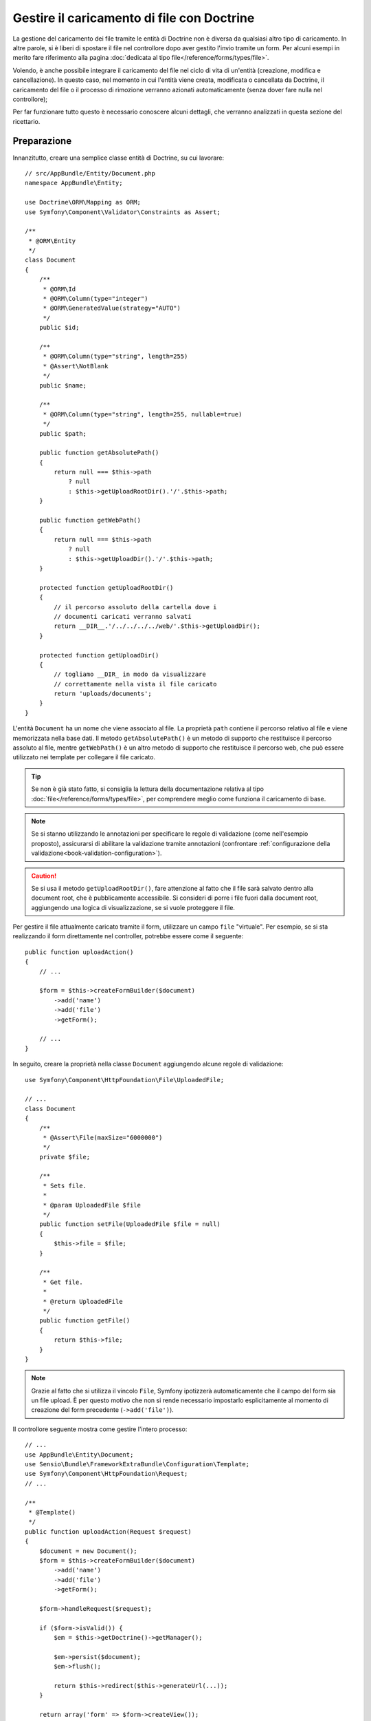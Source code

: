 .. index::
   single: Doctrine; Caricamento di file

Gestire il caricamento di file con Doctrine
===========================================

La gestione del caricamento dei file tramite le entità di Doctrine non è diversa
da qualsiasi altro tipo di caricamento. In altre parole, si è liberi di spostare 
il file nel controllore dopo aver gestito l'invio tramite un form. Per alcuni esempi
in merito fare riferimento alla pagina :doc:`dedicata al tipo file</reference/forms/types/file>`.

Volendo, è anche possibile integrare il caricamento del file nel ciclo di vita di
un'entità (creazione, modifica e cancellazione). In questo caso, nel momento
in cui l'entità viene creata, modificata o cancellata da Doctrine, il caricamento
del file o il processo di rimozione verranno azionati automaticamente (senza dover
fare nulla nel controllore);

Per far funzionare tutto questo è necessario conoscere alcuni dettagli, che verranno
analizzati in questa sezione del ricettario.

Preparazione
------------

Innanzitutto, creare una semplice classe entità di Doctrine, su cui lavorare::

    // src/AppBundle/Entity/Document.php
    namespace AppBundle\Entity;

    use Doctrine\ORM\Mapping as ORM;
    use Symfony\Component\Validator\Constraints as Assert;

    /**
     * @ORM\Entity
     */
    class Document
    {
        /**
         * @ORM\Id
         * @ORM\Column(type="integer")
         * @ORM\GeneratedValue(strategy="AUTO")
         */
        public $id;

        /**
         * @ORM\Column(type="string", length=255)
         * @Assert\NotBlank
         */
        public $name;

        /**
         * @ORM\Column(type="string", length=255, nullable=true)
         */
        public $path;

        public function getAbsolutePath()
        {
            return null === $this->path
                ? null
                : $this->getUploadRootDir().'/'.$this->path;
        }

        public function getWebPath()
        {
            return null === $this->path
                ? null
                : $this->getUploadDir().'/'.$this->path;
        }

        protected function getUploadRootDir()
        {
            // il percorso assoluto della cartella dove i
            // documenti caricati verranno salvati
            return __DIR__.'/../../../../web/'.$this->getUploadDir();
        }

        protected function getUploadDir()
        {
            // togliamo __DIR_ in modo da visualizzare
            // correttamente nella vista il file caricato
            return 'uploads/documents';
        }
    }

L'entità ``Document`` ha un nome che viene associato al file. La proprietà ``path``
contiene il percorso relativo al file e viene memorizzata nella base dati. Il metodo
``getAbsolutePath()`` è un metodo di supporto che restituisce il percorso assoluto
al file, mentre ``getWebPath()`` è un altro metodo di supporto che restituisce
il percorso web, che può essere utilizzato nei template per collegare il file
caricato.

.. tip::

    Se non è già stato fatto, si consiglia la lettura della documentazione relativa
    al tipo :doc:`file</reference/forms/types/file>`, per comprendere meglio come
    funziona il caricamento di base.

.. note::

    Se si stanno utilizzando le annotazioni per specificare le regole di validazione
    (come nell'esempio proposto), assicurarsi di abilitare la validazione tramite annotazioni
    (confrontare :ref:`configurazione della validazione<book-validation-configuration>`).

.. caution::

   Se si usa il metodo ``getUploadRootDir()``, fare attenzione al fatto che il file sarà
   salvato dentro alla document root, che è pubblicamente accessibile. 
   Si consideri di porre i file fuori dalla document root, aggiungendo una logica di visualizzazione,
   se si vuole proteggere il file.

Per gestire il file attualmente caricato tramite il form, utilizzare un campo
``file`` "virtuale". Per esempio, se si sta realizzando il form direttamente
nel controller, potrebbe essere come il seguente::

    public function uploadAction()
    {
        // ...

        $form = $this->createFormBuilder($document)
            ->add('name')
            ->add('file')
            ->getForm();

        // ...
    }

In seguito, creare la proprietà nella classe ``Document`` aggiungendo alcune 
regole di validazione::

    use Symfony\Component\HttpFoundation\File\UploadedFile;

    // ...
    class Document
    {
        /**
         * @Assert\File(maxSize="6000000")
         */
        private $file;

        /**
         * Sets file.
         *
         * @param UploadedFile $file
         */
        public function setFile(UploadedFile $file = null)
        {
            $this->file = $file;
        }

        /**
         * Get file.
         *
         * @return UploadedFile
         */
        public function getFile()
        {
            return $this->file;
        }
    }

.. configuration-block::

    .. code-block:: php-annotations

        // src/AppBundle/Entity/Document.php
        namespace AppBundle\Entity;

        // ...
        use Symfony\Component\Validator\Constraints as Assert;

        class Document
        {
            /**
             * @Assert\File(maxSize="6000000")
             */
            private $file;

            // ...
        }

    .. code-block:: yaml

        # src/AppBundle/Resources/config/validation.yml
        AppBundle\Entity\Document:
            properties:
                file:
                    - File:
                        maxSize: 6000000

    .. code-block:: xml

        <!-- src/AppBundle/Resources/config/validation.xml -->
        <class name="AppBundle\Entity\Document">
            <property name="file">
                <constraint name="File">
                    <option name="maxSize">6000000</option>
                </constraint>
            </property>
        </class>

    .. code-block:: php

        // src/AppBundle/Entity/Document.php
        namespace Acme\DemoBundle\Entity;

        // ...
        use Symfony\Component\Validator\Mapping\ClassMetadata;
        use Symfony\Component\Validator\Constraints as Assert;

        class Document
        {
            // ...

            public static function loadValidatorMetadata(ClassMetadata $metadata)
            {
                $metadata->addPropertyConstraint('file', new Assert\File(array(
                    'maxSize' => 6000000,
                )));
            }
        }

.. note::

    Grazie al fatto che si utilizza il vincolo ``File``, Symfony ipotizzerà
    automaticamente che il campo del form sia un file upload. È per questo motivo
    che non si rende necessario impostarlo esplicitamente al momento di creazione del form precedente (``->add('file')``).

Il controllore seguente mostra come gestire l'intero processo::

    // ...
    use AppBundle\Entity\Document;
    use Sensio\Bundle\FrameworkExtraBundle\Configuration\Template;
    use Symfony\Component\HttpFoundation\Request;
    // ...

    /**
     * @Template()
     */
    public function uploadAction(Request $request)
    {
        $document = new Document();
        $form = $this->createFormBuilder($document)
            ->add('name')
            ->add('file')
            ->getForm();

        $form->handleRequest($request);

        if ($form->isValid()) {
            $em = $this->getDoctrine()->getManager();

            $em->persist($document);
            $em->flush();

            return $this->redirect($this->generateUrl(...));
        }

        return array('form' => $form->createView());
    }

Il controllore precedente memorizzerà automaticamente l'entità ``Document`` con
il nome inviato, ma non farà nulla relativamente al file e la proprietà ``path``
sarà vuota.

Un modo semplice per gestire il caricamento del file è quello di spostarlo appena
prima che l'entità venga memorizzata, impostando la proprietà ``path`` in modo
corretto. Iniziare invocando un nuovo metodo ``upload()``, che si creerà tra poco
per gestire il caricamento del file, nella classe ``Document``::

    if ($form->isValid()) {
        $em = $this->getDoctrine()->getManager();

        $document->upload();

        $em->persist($document);
        $em->flush();

        return $this->redirect(...);
    }

Il metodo ``upload()`` sfrutterà l'oggetto :class:`Symfony\\Component\\HttpFoundation\\File\\UploadedFile`,
che è quanto viene restituito dopo l'invio di un campo di tipo ``file``::

    public function upload()
    {
        // la proprietà file può essere vuota se il campo non è obbligatorio
        if (null === $this->getFile()) {
            return;
        }

        // si utilizza il nome originale del file ma è consigliabile
        // un processo di sanitizzazione almeno per evitare problemi di sicurezza

        // move accetta come parametri la cartella di destinazione
        // e il nome del file di destinazione
        $this->getFile()->move(
            $this->getUploadRootDir(),
            $this->getFile()->getClientOriginalName()
        );

        // impostare la proprietà del percorso al nome del file dove è stato salvato il file
        $this->path = $this->file->getClientOriginalName();

        // impostare a null la proprietà file dato che non è più necessaria
        $this->file = null;
    }

Utilizzare i callback del ciclo di vita delle entità
----------------------------------------------------

.. caution::

    L'uso dei callback del ciclo di vita è una tecnica limitata, con alcuni difetti.
    Se si vuole rimuovere il riferimento a ``__DIR__`` dal metodo
    ``Document::getUploadRootDir()``, il modo migliore è iniziare a usare
    in modo esplicito gli :doc:`ascoltatori di Doctrine </cookbook/doctrine/event_listeners_subscribers>`.
    In questo modo, si potranno iniettare parametri del kernel, come ``kernel.root_dir``,
    per poter costruire percorsi assoluti.

Anche se l'implementazione funziona, essa presenta un grave difetto: cosa succede
se si verifica un problema mentre l'entità viene memorizzata? Il file potrebbe
già essere stato spostato nella sua posizione finale anche se la proprietà
``path`` dell'entità non fosse stata impostata correttamente.

Per evitare questo tipo di problemi, è necessario modificare l'implementazione in
modo tale da rendere atomiche le azioni della base dati e dello spostamento del file:
se si verificasse un problema durante la memorizzazione dell'entità, o se il file non
potesse essere spostato, allora non dovrebbe succedere *niente*.

Per fare questo, è necessario spostare il file nello stesso momento in cui Doctrine
memorizza l'entità nella base dati. Questo può essere fatto agganciandosi a un callback
del ciclo di vita dell'entità::

    /**
     * @ORM\Entity
     * @ORM\HasLifecycleCallbacks
     */
    class Document
    {
    }

Quindi, rifattorizzare la classe ``Document``, per sfruttare i vantaggi dei callback::

    use Symfony\Component\HttpFoundation\File\UploadedFile;

    /**
     * @ORM\Entity
     * @ORM\HasLifecycleCallbacks
     */
    class Document
    {
        private $temp;

        /**
         * Imposta il file.
         *
         * @param UploadedFile $file
         */
        public function setFile(UploadedFile $file = null)
        {
            $this->file = $file;
            // verifica se abbiamo un percorso di immagine vecchio
            if (isset($this->path)) {
                // memorizza il vecchio nome da cancellare dopo l'aggiornamento
                $this->temp = $this->path;
                $this->path = null;
            } else {
                $this->path = 'initial';
            }
        }

        /**
         * @ORM\PrePersist()
         * @ORM\PreUpdate()
         */
        public function preUpload()
        {
            if (null !== $this->getFile()) {
                // fare qualsiasi cosa si voglia per generare un nome univoco
                $filename = sha1(uniqid(mt_rand(), true));
                $this->path = $filename.'.'.$this->getFile()->guessExtension();
            }
        }

        /**
         * @ORM\PostPersist()
         * @ORM\PostUpdate()
         */
        public function upload()
        {
            if (null === $this->getFile()) {
                return;
            }

            // se si verifica un errore mentre il file viene spostato viene 
            // lanciata automaticamente un'eccezione da move(). Questo eviterà
            // la memorizzazione dell'entità nella base dati in caso di errore
            $this->getFile()->move($this->getUploadRootDir(), $this->path);

            // verifica se abbiamo una vecchia immagine
            if (isset($this->temp)) {
                // elimina la vecchia immagine
                unlink($this->getUploadRootDir().'/'.$this->temp);
                // pulisce il percorso temporaneo dell'immagine
                $this->temp = null;
            }
            $this->file = null;
        }

        /**
         * @ORM\PostRemove()
         */
        public function removeUpload()
        {
            $file = $this->getAbsolutePath();
            if ($file) {
                unlink($file);
            }
        }
    }

.. caution::

   Se un ascoltatore di eventi Doctrine gestisce modifiche all'entità,
   il callback ``preUpdate()`` deve notificare a Doctrine le modifiche
   che sta eseguendo.
   Per approfondimenti sulle restrizioni degli eventi "preUpdate", vedere `preUpdate`_ 
   nella documentazione sugli eventi di Doctrine.

La classe ora ha tutto quello che serve: genera un nome di file univoco prima
della memorizzazione, sposta il file dopo la memorizzazione, rimuove il file se
l'entità viene eliminata.

Ora che lo spostamento del file è gestito atomicamente dall'entità, la chiamata
a ``$document->upload()`` andrebbe tolta dal controllore::

    if ($form->isValid()) {
        $em = $this->getDoctrine()->getManager();

        $em->persist($document);
        $em->flush();

        return $this->redirect(...);
    }

.. note::

    I callback ``@ORM\PrePersist()`` e ``@ORM\PostPersist()`` scattano prima e
    dopo la memorizzazione di un'entità nella base dati. Parallelamente, i callback
    ``@ORM\PreUpdate()`` e ``@ORM\PostUpdate()`` sono invocati quanto l'entità
    viene modificata.

.. caution::

    I callback ``PreUpdate`` e ``PostUpdate`` scattano solamente se c'è una modifica
    a uno dei campi dell'entità memorizzata. Questo significa che, se si modifica
    solamente la proprietà ``$file``, questi eventi non verranno invocati, dato che
    la proprietà in questione non viene memorizzata direttamente tramite Doctrine.
    Una soluzione potrebbe essere quella di utilizzare un campo ``updated`` memorizzato
    tramite Doctrine, da modificare manualmente in caso di necessità per la sostituzione del file.

Usare ``id`` come nome del file
-------------------------------

Volendo usare l'``id`` come nome del file, l'implementazione è leggermente
diversa, dato che sarebbe necessario memorizzare l'estensione nella proprietà
``path``, invece che nell'attuale nome del file::

    use Symfony\Component\HttpFoundation\File\UploadedFile;

    /**
     * @ORM\Entity
     * @ORM\HasLifecycleCallbacks
     */
    class Document
    {
        private $temp;

        /**
         * Imposta il file.
         *
         * @param UploadedFile $file
         */
        public function setFile(UploadedFile $file = null)
        {
            $this->file = $file;
            // verifica se abbiamo un vecchio percorso dell'immagine
            if (is_file($this->getAbsolutePath())) {
                // memorizza il vecchio nome da cancellare dopo l'aggiornamento
                $this->temp = $this->getAbsolutePath();
            } else {
                $this->path = 'initial';
            }
        }

        /**
         * @ORM\PrePersist()
         * @ORM\PreUpdate()
         */
        public function preUpload()
        {
            if (null !== $this->getFile()) {
                $this->path = $this->getFile()->guessExtension();
            }
        }

        /**
         * @ORM\PostPersist()
         * @ORM\PostUpdate()
         */
        public function upload()
        {
            if (null === $this->getFile()) {
                return;
            }

            // check if we have an old image
            if (isset($this->temp)) {
                // elimina la vecchia immagine
                unlink($this->temp);
                // pulisce il percorso temporaneo dell'immagine
                $this->temp = null;
            }

            // qui si deve lanciare un'eccezione se il file non può essere spostato
            // per fare in modo che l'entità non possa essere persistita nella base dati,
            // cosa che viene fatta da move() di UploadedFile
            $this->getFile()->move(
                $this->getUploadRootDir(),
                $this->id.'.'.$this->getFile()->guessExtension()
            );

            $this->setFile(null);
        }

        /**
         * @ORM\PreRemove()
         */
        public function storeFilenameForRemove()
        {
            $this->temp = $this->getAbsolutePath();
        }

        /**
         * @ORM\PostRemove()
         */
        public function removeUpload()
        {
            if (isset($this->temp)) {
                unlink($this->temp);
            }
        }

        public function getAbsolutePath()
        {
            return null === $this->path
                ? null
                : $this->getUploadRootDir().'/'.$this->id.'.'.$this->path;
        }
    }

Si noterà che in questo caso occorre un po' più di lavoro per poter rimuovere
il file. Prima che sia rimosso, si deve memorizzare il percorso del file
(perché dipende dall'id). Quindi, una volta che l'oggetto è completamente rimosso
dalla base dati, si può cancellare il file in sicurezza (dentro ``PostRemove``).

.. _`preUpdate`: http://docs.doctrine-project.org/projects/doctrine-orm/en/latest/reference/events.html#preupdate
